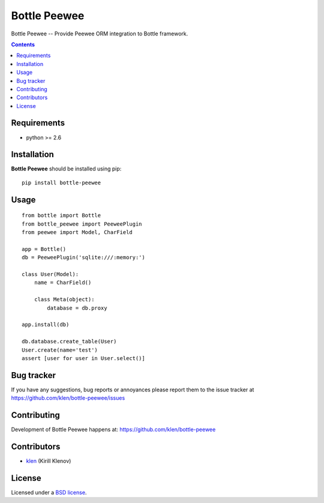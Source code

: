 Bottle Peewee
#############

.. _description:

Bottle Peewee -- Provide Peewee ORM integration to Bottle framework.

.. _badges:

.. image:: http://img.shields.io/travis/klen/bottle-peewee.svg?style=flat-square
    :target: http://travis-ci.org/klen/bottle-peewee
    :alt: Build Status

.. image:: http://img.shields.io/coveralls/klen/bottle-peewee.svg?style=flat-square
    :target: https://coveralls.io/r/klen/bottle-peewee
    :alt: Coverals

.. image:: http://img.shields.io/pypi/v/bottle-peewee.svg?style=flat-square
    :target: https://pypi.python.org/pypi/bottle-peewee

.. image:: http://img.shields.io/pypi/dm/bottle-peewee.svg?style=flat-square
    :target: https://pypi.python.org/pypi/bottle-peewee

.. image:: http://img.shields.io/gratipay/klen.svg?style=flat-square
    :target: https://www.gratipay.com/klen/
    :alt: Donate

.. _contents:

.. contents::

.. _requirements:

Requirements
=============

- python >= 2.6

.. _installation:

Installation
=============

**Bottle Peewee** should be installed using pip: ::

    pip install bottle-peewee

.. _usage:

Usage
=====

::

    from bottle import Bottle
    from bottle_peewee import PeeweePlugin
    from peewee import Model, CharField

    app = Bottle()
    db = PeeweePlugin('sqlite:///:memory:')

    class User(Model):
        name = CharField()

        class Meta(object):
            database = db.proxy

    app.install(db)

    db.database.create_table(User)
    User.create(name='test')
    assert [user for user in User.select()]


.. _bugtracker:

Bug tracker
===========

If you have any suggestions, bug reports or
annoyances please report them to the issue tracker
at https://github.com/klen/bottle-peewee/issues

.. _contributing:

Contributing
============

Development of Bottle Peewee happens at: https://github.com/klen/bottle-peewee


Contributors
=============

* klen_ (Kirill Klenov)

.. _license:

License
=======

Licensed under a `BSD license`_.

.. _links:

.. _BSD license: http://www.linfo.org/bsdlicense.html
.. _klen: https://github.com/klen
